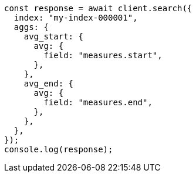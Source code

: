 // This file is autogenerated, DO NOT EDIT
// Use `node scripts/generate-docs-examples.js` to generate the docs examples

[source, js]
----
const response = await client.search({
  index: "my-index-000001",
  aggs: {
    avg_start: {
      avg: {
        field: "measures.start",
      },
    },
    avg_end: {
      avg: {
        field: "measures.end",
      },
    },
  },
});
console.log(response);
----
